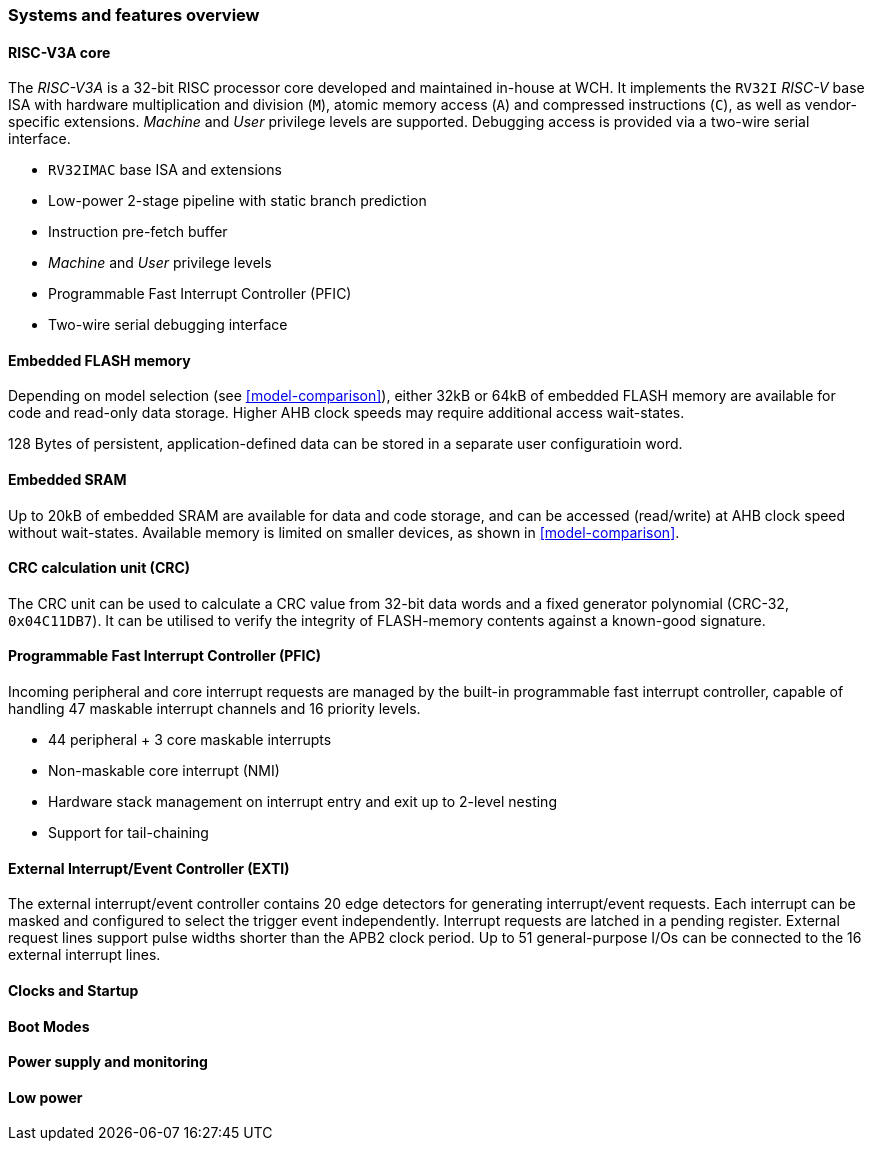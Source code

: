 === Systems and features overview

==== RISC-V3A core
[.text-justify]
The _RISC-V3A_ is a 32-bit RISC processor core developed and maintained in-house at WCH. It implements the `RV32I` _RISC-V_ base ISA with hardware multiplication and division (`M`), atomic memory access (`A`) and compressed instructions (`C`), as well as vendor-specific extensions. _Machine_ and _User_ privilege levels are supported. Debugging access is provided via a two-wire serial interface.

* `RV32IMAC` base ISA and extensions
* Low-power 2-stage pipeline with static branch prediction
* Instruction pre-fetch buffer
* _Machine_ and _User_ privilege levels
* Programmable Fast Interrupt Controller (PFIC)
* Two-wire serial debugging interface

==== Embedded FLASH memory
[.text-justify]
Depending on model selection (see <<model-comparison>>), either 32kB or 64kB of embedded FLASH memory are available for code and read-only data storage. Higher AHB clock speeds may require additional access wait-states.

128 Bytes of persistent, application-defined data can be stored in a separate user configuratioin word.

==== Embedded SRAM
[.text-justify]
Up to 20kB of embedded SRAM are available for data and code storage, and can be accessed (read/write) at AHB clock speed without wait-states. Available memory is limited on smaller devices, as shown in <<model-comparison>>.

==== CRC calculation unit (CRC)
[.text-justify]
The CRC unit can be used to calculate a CRC value from 32-bit data words and a fixed generator polynomial (CRC-32, `0x04C11DB7`). It can be utilised to verify the integrity of FLASH-memory contents against a known-good signature.

==== Programmable Fast Interrupt Controller (PFIC)
[.text-justify]
Incoming peripheral and core interrupt requests are managed by the built-in programmable fast interrupt controller, capable of handling 47 maskable interrupt channels and 16 priority levels.

* 44 peripheral + 3 core maskable interrupts
* Non-maskable core interrupt (NMI)
* Hardware stack management on interrupt entry and exit up to 2-level nesting
* Support for tail-chaining

==== External Interrupt/Event Controller (EXTI)
[.text-justify]
The external interrupt/event controller contains 20 edge detectors for generating interrupt/event requests. Each interrupt can be masked and configured to select the trigger event independently. Interrupt requests are latched in a pending register. External request lines support pulse widths shorter than the APB2 clock period. Up to 51 general-purpose I/Os can be connected to the 16 external interrupt lines.

==== Clocks and Startup

==== Boot Modes

==== Power supply and monitoring

==== Low power
